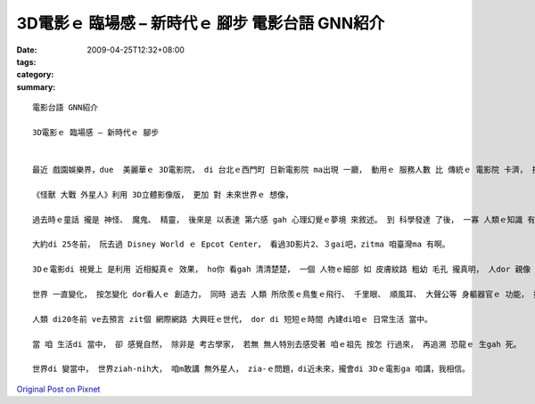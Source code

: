 3D電影ｅ 臨場感 – 新時代ｅ 腳步   電影台語 GNN紹介
######################################################################

:date: 2009-04-25T12:32+08:00
:tags: 
:category: 
:summary: 


:: 

  電影台語 GNN紹介

  3D電影ｅ 臨場感 – 新時代ｅ 腳步


  最近 戲園娛樂界，due  美麗華ｅ 3D電影院， di 台北ｅ西門町 日新電影院 ma出現 一廳， 動用ｅ 服務人數 比 傳統ｅ 電影院 卡濟， 按呢 提供著 景氣vai時機ｅ 就業市場。

  《怪獸 大戰 外星人》利用 3D立體影像版， 更加 對 未來世界ｅ 想像，

  過去時ｅ童話 攏是 神怪、 魔鬼、 精靈， 後來是 以表達 第六感 gah 心理幻覺ｅ夢境 來敘述。 到 科學發達 了後， 一寡 人類ｅ知識 有證據 來解說 雷雨、 地動、 日蝕、 月蝕、 風颱ｅ 大自然現象 了後， 人ｅ思考 開始脫離 魔怪ｅ神祕， 科幻小說 出世， 閣延伸到 宇宙ｅ大範圍。

  大約di 25冬前， 阮去過 Disney World ｅ Epcot Center， 看過3D影片2、３gai吧，zitma 咱臺灣ma 有啊。

  3Dｅ電影di 視覺上 是利用 近相擬真ｅ 效果， ho你 看gah 清清楚楚， 一個 人物ｅ細部 如 皮膚紋路 粗幼 毛孔 攏真明， 人dor 親像 kia di身邊gah 你講話， 尚且有di 放大鏡下ｅ 膨脹。

  世界 一直變化， 按怎變化 dor看人ｅ 創造力， 同時 過去 人類 所欣羨ｅ鳥隻ｅ飛行、 千里眼、 順風耳、 大聲公等 身軀器官ｅ 功能， 攏di 文明ｅ累積， 一項一項 ga 咱ｅ 腳手、 口、 鼻、 耳、 目， 所veh達成ｅ 目的 有真大ｅ進展， 因為 有 帶領ｅ作用、 有 市場ｅ商機、 有實質 deh改變 人ｅ生活， 如 飛凌機、 電話、 mai-kuh、 電視、 電影、 多媒體等ｅ 發明， 陪伴著 物質富裕ｅ 年代。

  人類 di20冬前 ve去預言 zit個 網際網路 大興旺ｅ世代， dor di 短短ｅ時間 內建di咱ｅ 日常生活 當中。

  當 咱 生活di 當中， 卻 感覺自然， 除非是 考古學家， 若無 無人特別去感受著 咱ｅ祖先 按怎 行過來， 再追溯 恐龍ｅ 生gah 死。

  世界di 變當中， 世界ziah-nih大， 咱m敢講 無外星人， zia-ｅ問題，di近未來，攏會di 3Dｅ電影ga 咱講，我相信。




`Original Post on Pixnet <http://nanomi.pixnet.net/blog/post/27425425>`_